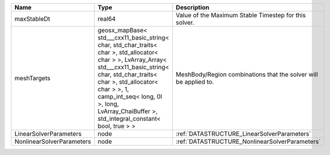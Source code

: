 

========================= ================================================================================================================================================================================================================================================================================================ ================================================================ 
Name                      Type                                                                                                                                                                                                                                                                                             Description                                                      
========================= ================================================================================================================================================================================================================================================================================================ ================================================================ 
maxStableDt               real64                                                                                                                                                                                                                                                                                           Value of the Maximum Stable Timestep for this solver.            
meshTargets               geosx_mapBase< std___cxx11_basic_string< char, std_char_traits< char >, std_allocator< char > >, LvArray_Array< std___cxx11_basic_string< char, std_char_traits< char >, std_allocator< char > >, 1, camp_int_seq< long, 0l >, long, LvArray_ChaiBuffer >, std_integral_constant< bool, true > > MeshBody/Region combinations that the solver will be applied to. 
LinearSolverParameters    node                                                                                                                                                                                                                                                                                             :ref:`DATASTRUCTURE_LinearSolverParameters`                      
NonlinearSolverParameters node                                                                                                                                                                                                                                                                                             :ref:`DATASTRUCTURE_NonlinearSolverParameters`                   
========================= ================================================================================================================================================================================================================================================================================================ ================================================================ 



